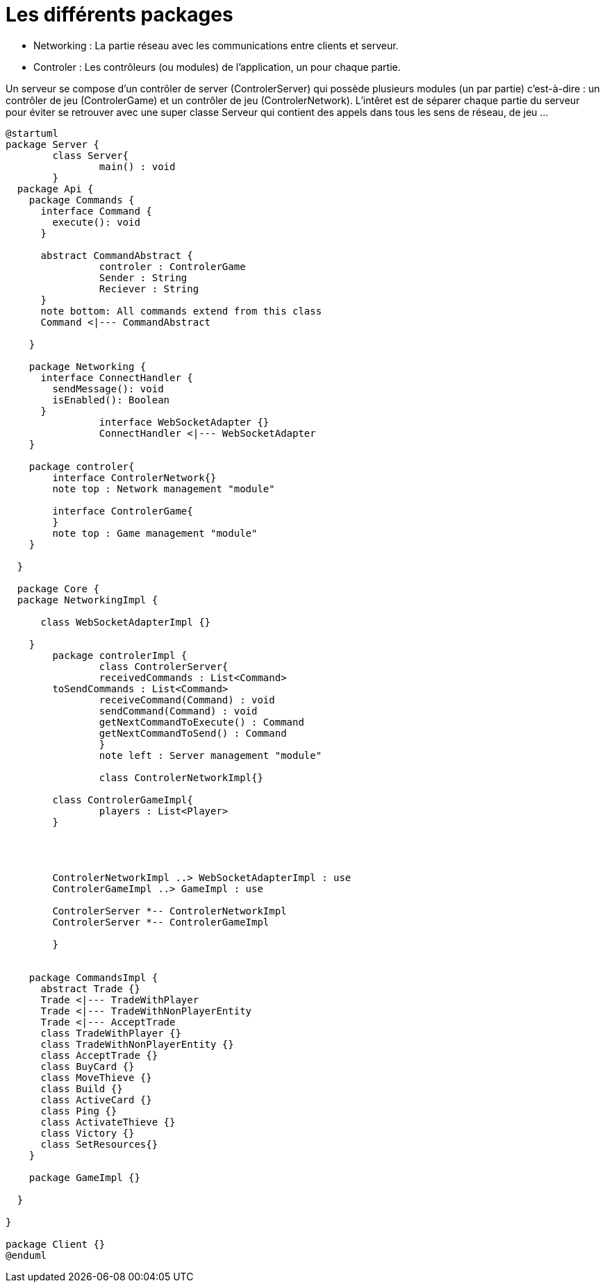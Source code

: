 Les différents packages
=======================

* Networking : La partie réseau avec les communications entre clients et serveur.
* Controler : Les contrôleurs (ou modules) de l'application, un pour chaque partie.

Un serveur se compose d'un contrôler de server (ControlerServer) qui possède plusieurs modules (un par partie) c'est-à-dire : 
un contrôler de jeu (ControlerGame) et un contrôler de jeu (ControlerNetwork).
L'intêret est de séparer chaque partie du serveur pour éviter se retrouver avec une super classe Serveur qui contient des appels dans tous les sens de réseau, de jeu ...
 
[plantuml]
....
@startuml
package Server {
	class Server{
		main() : void
	}
  package Api {
    package Commands {
      interface Command {
        execute(): void
      }
      
      abstract CommandAbstract {
      		controler : ControlerGame
      		Sender : String
      		Reciever : String
      }
      note bottom: All commands extend from this class
      Command <|--- CommandAbstract
      
    }

    package Networking {
      interface ConnectHandler {
        sendMessage(): void
        isEnabled(): Boolean
      }
		interface WebSocketAdapter {}
		ConnectHandler <|--- WebSocketAdapter
    }
    
    package controler{
    	interface ControlerNetwork{}
    	note top : Network management "module"
    	
    	interface ControlerGame{
    	}
    	note top : Game management "module"
    }

  }

  package Core {
  package NetworkingImpl {
    	
      class WebSocketAdapterImpl {}
      
    }
  	package controlerImpl {
  		class ControlerServer{
  		receivedCommands : List<Command>
    	toSendCommands : List<Command>
  		receiveCommand(Command) : void
  		sendCommand(Command) : void
  		getNextCommandToExecute() : Command
  		getNextCommandToSend() : Command
  		}
  		note left : Server management "module"
  		
  		class ControlerNetworkImpl{}
    	
    	class ControlerGameImpl{
    		players : List<Player>
    	}
    	
    	
    	
    	
    	ControlerNetworkImpl ..> WebSocketAdapterImpl : use
    	ControlerGameImpl ..> GameImpl : use
    	
    	ControlerServer *-- ControlerNetworkImpl
    	ControlerServer *-- ControlerGameImpl
    	
  	}
    

    package CommandsImpl {
      abstract Trade {}
      Trade <|--- TradeWithPlayer
      Trade <|--- TradeWithNonPlayerEntity
      Trade <|--- AcceptTrade
      class TradeWithPlayer {}
      class TradeWithNonPlayerEntity {}
      class AcceptTrade {}
      class BuyCard {}
      class MoveThieve {}
      class Build {}
      class ActiveCard {}
      class Ping {}
      class ActivateThieve {}
      class Victory {}
      class SetResources{}
    }

    package GameImpl {}

  }

}

package Client {}
@enduml
....